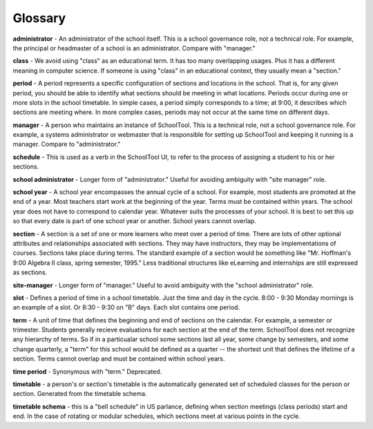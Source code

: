 Glossary
========

**administrator** - An administrator of the school itself.  This is a school governance role, not a technical role.  For example, the principal or headmaster of a school is an administrator.  Compare with "manager."

**class** - We avoid using "class" as an educational term. It has too many overlapping usages. Plus it has a different meaning in computer science. If someone is using "class" in an educational context, they usually mean a "section."

**period** - A period represents a specific configuration of sections and locations in the school. That is, for any given period, you should be able to identify what sections should be meeting in what locations. Periods occur during one or more slots in the school timetable.  In simple cases, a period simply corresponds to a time; at 9:00, it describes which sections are meeting where.  In more complex cases, periods may not occur at the same time on different days.

**manager** - A person who maintains an instance of SchoolTool.  This is a technical role, not a school governance role.  For example, a systems administrator or webmaster that is responsible for setting up SchoolTool and keeping it running is a manager.  Compare to "administrator."

**schedule** - This is used as a verb in the SchoolTool UI, to refer to the process of assigning a student to his or her sections.

**school administrator** - Longer form of "administrator."  Useful for avoiding ambiguity with "site manager" role.

**school year** - A school year encompasses the annual cycle of a school. For example, most students are promoted at the end of a year. Most teachers start work at the beginning of the year. Terms must be contained within years.  The school year does not have to correspond to calendar year. Whatever suits the processes of your school. It is best to set this up so that every date is part of one school year or another. School years cannot overlap.

**section** - A section is a set of one or more learners who meet over a period of time. There are lots of other optional attributes and relationships associated with sections. They may have instructors, they may be implementations of courses.  Sections take place during terms.  The standard example of a section would be something like "Mr. Hoffman's 9:00 Algebra II class, spring semester, 1995." Less traditional structures like eLearning and internships are still expressed as sections.

**site-manager** - Longer form of "manager."  Useful to avoid ambiguity with the "school administrator" role.

**slot** - Defines a period of time in a school timetable. Just the time and day in the cycle. 8:00 - 9:30 Monday mornings is an example of a slot. Or 8:30 - 9:30 on "B" days. Each slot contains one period.

**term** - A unit of time that defines the beginning and end of sections on the calendar. For example, a semester or trimester.  Students generally recieve evaluations for each section at the end of the term.  SchoolTool does not recognize any hierarchy of terms.  So if in a particualar school some sections last all year, some change by semesters, and some change quarterly, a "term" for this school would be defined as a quarter -- the shortest unit that defines the lifetime of a section.  Terms cannot overlap and must be contained within school years.

**time period** - Synonymous with "term."  Deprecated.

**timetable** - a person's or section's timetable is the automatically generated set of scheduled classes for the person or section.  Generated from the timetable schema.

**timetable schema** - this is a "bell schedule" in US parlance, defining when section meetings (class periods) start and end.  In the case of rotating or modular schedules, which sections meet at various points in the cycle.
